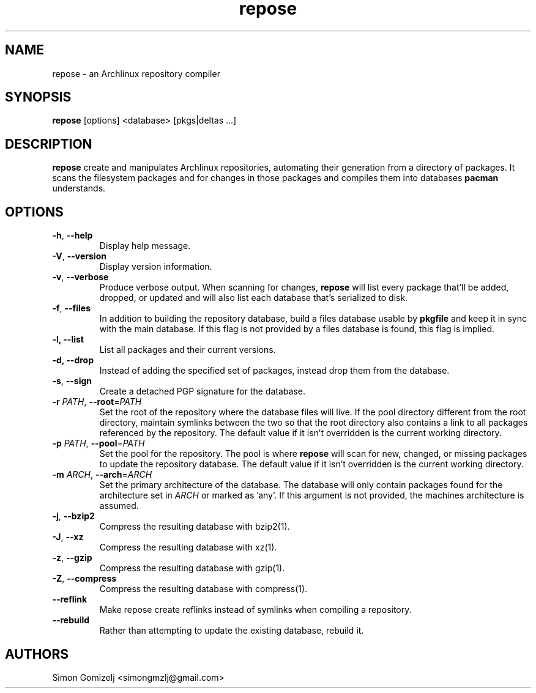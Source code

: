.TH repose "1" "July 23" "repose" "User Commands"
.SH NAME
repose \- an Archlinux repository compiler
.SH SYNOPSIS
\fBrepose\fP [options] <database> [pkgs|deltas ...]
.SH DESCRIPTION
\fBrepose\fP create and manipulates Archlinux repositories, automating
their generation from a directory of packages. It scans the filesystem
packages and for changes in those packages and compiles them into
databases \fBpacman\fR understands.
.SH OPTIONS
.PP
.IP "\fB\-h\fR, \fB\-\-help\fR"
Display help message.
.IP "\fB\-V\fR, \fB\-\-version\fR"
Display version information.
.IP "\fB\-v\fR, \fB\-\-verbose\fR"
Produce verbose output. When scanning for changes, \fBrepose\fP will
list every package that'll be added, dropped, or updated and will also
list each database that's serialized to disk.
.IP "\fB\-f\fR, \fB\-\-files\fR"
In addition to building the repository database, build a files database
usable by \fBpkgfile\fR and keep it in sync with the main database. If
this flag is not provided by a files database is found, this flag is
implied.
.IP "\fB\-l, \fB\-\-list\fR"
List all packages and their current versions.
.IP "\fB\-d, \fB\-\-drop\fR"
Instead of adding the specified set of packages, instead drop them from the
database.
.IP "\fB\-s\fR, \fB\-\-sign\fR"
Create a detached PGP signature for the database.
.IP "\fB\-r\fR \fIPATH\fR, \fB\-\-root\fR=\fIPATH\fR"
Set the root of the repository where the database files will live. If
the pool directory different from the root directory, maintain symlinks
between the two so that the root directory also contains a link to all
packages referenced by the repository. The default value if it isn't
overridden is the current working directory.
.IP "\fB\-p\fR \fIPATH\fR, \fB\-\-pool\fR=\fIPATH\fR"
Set the pool for the repository. The pool is where \fBrepose\fR will
scan for new, changed, or missing packages to update the repository
database. The default value if it isn't overridden is the current
working directory.
.IP "\fB\-m\fR \fIARCH\fR, \fB\-\-arch\fR=\fIARCH\fR"
Set the primary architecture of the database. The database will only
contain packages found for the architecture set in \fIARCH\fR or marked
as 'any'. If this argument is not provided, the machines architecture is
assumed.
.IP "\fB\-j\fR, \fB\-\-bzip2\fR"
Compress the resulting database with bzip2(1).
.IP "\fB\-J\fR, \fB\-\-xz\fR"
Compress the resulting database with xz(1).
.IP "\fB\-z\fR, \fB\-\-gzip\fR"
Compress the resulting database with gzip(1).
.IP "\fB\-Z\fR, \fB\-\-compress\fR"
Compress the resulting database with compress(1).
.IP "\fB\-\-reflink\fR"
Make repose create reflinks instead of symlinks when compiling
a repository.
.IP "\fB\-\-rebuild\fR"
Rather than attempting to update the existing database, rebuild it.
.SH AUTHORS
.nf
Simon Gomizelj <simongmzlj@gmail.com>
.fi

